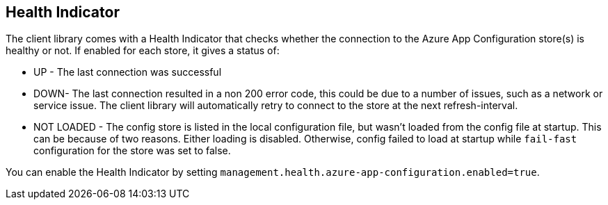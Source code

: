 ## Health Indicator

The client library comes with a Health Indicator that checks whether the connection to the Azure App Configuration store(s) is healthy or not. If enabled for each store, it gives a status of:

 * UP - The last connection was successful
 * DOWN- The last connection resulted in a non 200 error code, this could be due to a number of issues, such as a network or service issue. The client library will automatically retry to connect to the store at the next refresh-interval.
 * NOT LOADED - The config store is listed in the local configuration file, but wasn't loaded from the config file at startup. This can be because of two reasons. Either loading is disabled. Otherwise, config failed to load at startup while `fail-fast` configuration for the store was set to false.

You can enable the Health Indicator by setting `management.health.azure-app-configuration.enabled=true`.